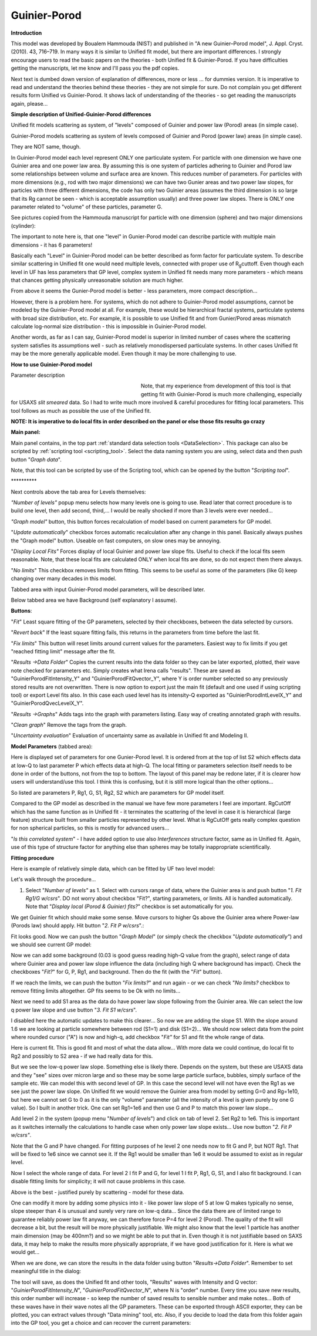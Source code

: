 .. _model.Guinier-Porod:

.. index:: model; Guinier-Porod

Guinier-Porod
=============

**Introduction**

This model was developed by Boualem Hammouda (NIST) and published in "A new Guinier–Porod model", J. Appl. Cryst. (2010). 43, 716–719. In many ways it is similar to Unified fit model, but there are important differences. I strongly encourage users to read the basic papers on the theories - both Unified fit & Guinier-Porod. If you have difficulties getting the manuscripts, let me know and I'll pass you the pdf copies.

Next text is dumbed down version of explanation of differences, more or less ... for dummies version. It is imperative to read and understand the theories behind these theories - they are not simple for sure. Do not complain you get different results form Unified vs Guinier-Porod. It shows lack of understanding of the theories - so get reading the manuscripts again, please...

**Simple description of Unified-Guinier-Porod differences**

Unified fit models scattering as system, of "levels" composed of Guinier and power law (Porod) areas (in simple case).

Guinier-Porod models scattering as system of levels composed of Guinier and Porod (power law) areas (in simple case).

They are NOT same, though.

In Guinier-Porod model each level represent ONLY one particulate system. For particle with one dimension we have one Guinier area and one power law area. By assuming this is one system of particles adhering to Guinier and Porod law some relationships between volume and surface area are known. This reduces number of parameters. For particles with more dimensions (e.g., rod with two major dimensions) we can have two Gunier areas and two power law slopes, for particles with three different dimensions, the code has only two Guinier areas (assumes the third dimension is so large that its Rg cannot be seen - which is acceptable assumption usually) and three power law slopes. There is ONLY one parameter related to "volume" of these particles, parameter G.

See pictures copied from the Hammouda manuscript for particle with one dimension (sphere) and two major dimensions (cylinder):

.. image:: media/GunierPorod1.png
   :align: center
   :height: 480px


The important to note here is, that one "level" in Gunier-Porod model can describe particle with multiple main dimensions - it has 6 parameters!

Basically each "Level" in Guinier-Porod model can be better described as form factor for particulate system. To describe similar scattering in Unified fit one would need multiple levels, connected with proper use of R\ :sub:`g`\ cuttoff. Even though each level in UF has less parameters that GP level, complex system in Unified fit needs many more parameters - which means that chances getting physically unreasonable solution are much higher.

From above it seems the Gunier-Porod model is better - less parameters, more compact description...

However, there is a problem here. For systems, which do not adhere to Guinier-Porod model assumptions, cannot be modeled by the Guinier-Porod model at all. For example, these would be hierarchical fractal systems, particulate systems with broad size distribution, etc. For example, it is possible to use Unified fit and from Gunier/Porod areas mismatch calculate log-normal size distribution - this is impossible in Guinier-Porod model.

Another words, as far as I can say, Guinier-Porod model is superior in limited number of cases where the scattering system satisfies its assumptions well - such as relatively monodispersed particulate systems. In other cases Unified fit may be the more generally applicable model. Even though it may be more challenging to use.

**How to use Guinier-Porod model**

Parameter description

.. figure:: media/GunierPorod2.png
   :align: left
   :width: 280px
   :figwidth: 300px

Note, that my experience from development of this tool is that getting fit with Guinier-Porod is much more challenging, especially for USAXS *slit smeared* data. So I had to write much more involved & careful procedures for fitting local parameters. This tool follows as much as possible the use of the Unified fit.

**NOTE: It is imperative to do local fits in order described on the panel or else those fits results go crazy**

**Main panel:**

Main panel contains, in the top part :ref:`standard data selection tools <DataSelection>`.  This package can also be scripted by :ref:`scripting tool <scripting_tool>`.  Select the data naming system you are using, select data and then push button "*Graph data*".

Note, that this tool can be scripted by use of the Scripting tool, which can be opened by the button "*Scripting tool*".

\*\*\*\*\*\*\*\*\*\*

Next controls above the tab area for Levels themselves:

*"Number of levels"* popup menu selects how many levels one is going to use. Read later that correct procedure is to build one level, then add second, third,... I would be really shocked if more than 3 levels were ever needed...

*"Graph model"* button, this button forces recalculation of model based on current parameters for GP model.

"*Update automatically*" checkbox forces automatic recalculation after any change in this panel. Basically always pushes the "Graph model" button. Useable on fast computers, on slow ones may be annoying.

"*Display Local Fits"* Forces display of local Guinier and power law slope fits. Useful to check if the local fits seem reasonable. Note, that these local fits are calculated ONLY when local fits are done, so do not expect them there always.

"*No limits*" This checkbox removes limits from fitting. This seems to be useful as some of the parameters (like G) keep changing over many decades in this model.

Tabbed area with input Guinier-Porod model parameters, will be described later.

Below tabbed area we have Background (self explanatory I assume).

**Buttons**:

"*Fit*" Least square fitting of the GP parameters, selected by their checkboxes, between the data selected by cursors.

"*Revert back*" If the least square fitting fails, this returns in the parameters from time before the last fit.

"*Fix limits*" This button will reset limits around current values for the parameters. Easiest way to fix limits if you get "reached fitting limit" message after the fit.

"*Results ->Data Folder*" Copies the current results into the data folder so they can be later exported, plotted, their wave note checked for parameters etc. Simply creates what Irena calls "results". These are saved as "GuinierPorodFitIntensity_Y" and "GuinierPorodFitQvector_Y", where Y is order number selected so any previously stored results are not overwritten. There is now option to export just the main fit (default and one used if using scripting tool) or export Level fits also. In this case each used level has its intensity-Q exported as "GuinierPorodIntLevelX_Y" and "GuinierPorodQvecLevelX_Y". 

"*Results ->Graphs*" Adds tags into the graph with parameters listing. Easy way of creating annotated graph with results.

"*Clean graph*" Remove the tags from the graph.

"*Uncertainty evaluation*" Evaluation of uncertainty same as available in Unified fit and Modeling II.

.. image:: media/GunierPorod3.png
   :align: left
   :width: 45%

**Model Parameters** (tabbed area):

Here is displayed set of parameters for one Gunier-Porod level. It is ordered from at the top of list S2 which effects data at low-Q to last parameter P which effects data at high-Q. The local fitting or parameters selection itself needs to be done in order of the buttons, not from the top to bottom. The layout of this panel may be redone later, if it is clearer how users will understand/use this tool. I think this is confusing, but it is still more logical than the other options...

So listed are parameters P, Rg1, G, S1, Rg2, S2 which are parameters for GP model itself.

Compared to the GP model as described in the manual we have few more parameters I feel are important. RgCutOff which has the same function as in Unified fit - it terminates the scattering of the level in case it is hierarchical (large feature) structure built from smaller particles represented by other level. What is RgCutOff gets really complex question for non spherical particles, so this is mostly for advanced users...

"*Is this correlated system*" - I have added option to use also *Interferences* structure factor, same as in Unified fit. Again, use of this type of structure factor for anything else than spheres may be totally inappropriate scientifically.

**Fitting procedure**

Here is example of relatively simple data, which can be fitted by UF two
level model:

.. image:: media/GunierPorod4.png
   :align: center
   :width: 100%


Let's walk through the procedure...

1. Select "*Number of levels"* as 1. Select with cursors range of data, where the Guinier area is and push button "*1. Fit Rg1/G w/csrs*". DO not worry about checkbox "Fit?", starting parameters, or limits. All is handled automatically. Note that "*Display local (Porod & Guinier) fits?*" checkbox is set automatically for you.

.. image:: media/GunierPorod5.png
        :align: center
        :width: 100%


We get Guinier fit which should make some sense. Move cursors to higher Qs above the Guinier area where Power-law (Porods law) should apply. Hit button "*2. Fit P w/csrs*".:

.. image:: media/GunierPorod6.png
        :align: center
        :width: 100%


Fit looks good. Now we can push the button "*Graph Model*" (or simply check the checkbox "*Update automatically"*) and we should see current GP model:

.. image:: media/GunierPorod7.png
   :align: center
   :width: 100%

Now we can add some background (0.03 is good guess reading high-Q value from the graph), select range of data where Guinier area and power law slope influence the data (including high Q where background has impact). Check the checkboxes "*Fit?*" for G, P, Rg1, and background. Then do the fit (with the "*Fit*" button).

.. image:: media/GunierPorod8.png
   :align: center
   :width: 100%

If we reach the limits, we can push the button "*Fix limits?*" and run again - or we can check "*No limits?* checkbox to remove fitting limits altogether. GP fits seems to be Ok with no limits...

Next we need to add S1 area as the data do have power law slope following from the Guinier area. We can select the low q power law slope and use button "*3. Fit S1 w/csrs*".

.. image:: media/GunierPorod9.png
   :align: center
   :width: 100%


I disabled here the automatic updates to make this clearer... So now we are adding the slope S1. With the slope around 1.6 we are looking at particle somewhere between rod (S1=1) and disk (S1=2)... We should now select data from the point where rounded cursor ("A") is now and high-q, add checkbox "*Fit"* for S1 and fit the whole range of data.

.. image:: media/GunierPorod10.png
   :align: center
   :width: 100%


Here is current fit. This is good fit and most of what the data allow... With more data we could continue, do local fit to Rg2 and possibly to S2 area - if we had really data for this.

But we see the low-q power law slope. Something else is likely there. Depends on the system, but these are USAXS data and they "see" sizes over micron large and so these may be some large particle surface, bubbles, simply surface of the sample etc. We can model this with second level of GP. In this case the second level will not have even the Rg1 as we see just the power law slope. On Unified fit we would remove the Guinier area from model by setting G=0 and Rg=1e10, but here we cannot set G to 0 as it is the only "volume" parameter (all the intensity of a level is given purely by one G value). So I built in another trick. One can set Rg1=1e6 and then use G and P to match this power law slope...

Add level 2 in the system (popup menu "*Number of levels*") and click on tab of level 2. Set Rg2 to 1e6. This is important as it switches internally the calculations to handle case when only power law slope exists... Use now button "*2. Fit P w/csrs"*.

.. image:: media/GunierPorod11.png
   :align: center
   :width: 100%


Note that the G and P have changed. For fitting purposes of he level 2 one needs now to fit G and P, but NOT Rg1. That will be fixed to 1e6 since we cannot see it. If the Rg1 would be smaller than 1e6 it would be assumed to exist as in regular level.

Now I select the whole range of data. For level 2 I fit P and G, for level 1 I fit P, Rg1, G, S1, and I also fit background. I can disable fitting limits for simplicity; it will not cause problems in this case.

.. image:: media/GunierPorod12.png
   :align: center
   :width: 100%


Above is the best - justified purely by scattering - model for these data.

One can modify it more by adding some physics into it - like power law slope of 5 at low Q makes typically no sense, slope steeper than 4 is unusual and surely very rare on low-q data... Since the data there are of limited range to guarantee reliably power law fit anyway, we can therefore force P=4 for level 2 (Porod). The quality of the fit will decrease a bit, but the result will be more physically justifiable. We might also know that the level 1 particle has another main dimension (may be 400nm?) and so we might be able to put that in. Even though it is not justifiable based on SAXS data, it may help to make the results more physically appropriate, if we have good justification for it. Here is what we would get...

.. image:: media/GunierPorod13.png
   :align: center
   :width: 100%


When we are done, we can store the results in the data folder using button "*Results->Data Folder*". Remember to set meaningful title in the dialog:

.. image:: media/GunierPorod14.png
   :align: center
   :width: 580px


The tool will save, as does the Unified fit and other tools, "Results" waves with Intensity and Q vector: "*GuinierPorodFitIntensity\_N*", "*GuinierPorodFitQvector\_N*", where N is "order" number. Every time you save new results, this order number will increase - so keep the number of saved results to sensible number and make notes... Both of these waves have in their wave notes all the GP parameters. These can be exported through ASCII exporter, they can be plotted, you can extract values through "Data mining" tool, etc. Also, if you decide to load the data from this folder again into the GP tool, you get a choice and can recover the current parameters:

.. image:: media/GunierPorod15.png
   :align: center
   :width: 580px

